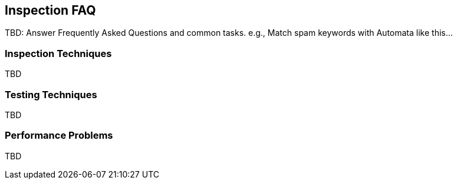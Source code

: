 == Inspection FAQ

TBD: Answer Frequently Asked Questions and common tasks. e.g., Match spam keywords with Automata like this...

=== Inspection Techniques

TBD

=== Testing Techniques

TBD

=== Performance Problems

TBD

